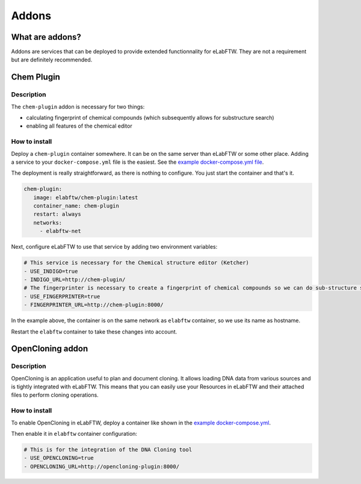 .. _addons:

******
Addons
******

What are addons?
=================

Addons are services that can be deployed to provide extended functionnality for eLabFTW. They are not a requirement but are definitely recommended.

Chem Plugin
===========

Description
-----------

The ``chem-plugin`` addon is necessary for two things:

- calculating fingerprint of chemical compounds (which subsequently allows for substructure search)
- enabling all features of the chemical editor

How to install
--------------

Deploy a ``chem-plugin`` container somewhere. It can be on the same server than eLabFTW or some other place. Adding a service to your ``docker-compose.yml`` file is the easiest. See the `example docker-compose.yml file <https://github.com/elabftw/elabimg/blob/e1e5a2da33db11ae8d54924c15a227d6abcd4e43/src/docker-compose.yml-EXAMPLE#L414-L419>`_.

The deployment is really straightforward, as there is nothing to configure. You just start the container and that's it.

.. code:: yaml

     chem-plugin:
        image: elabftw/chem-plugin:latest
        container_name: chem-plugin
        restart: always
        networks:
          - elabftw-net

Next, configure eLabFTW to use that service by adding two environment variables:

.. code:: yaml

    # This service is necessary for the Chemical structure editor (Ketcher)
    - USE_INDIGO=true
    - INDIGO_URL=http://chem-plugin/
    # The fingerprinter is necessary to create a fingerprint of chemical compounds so we can do sub-structure search
    - USE_FINGERPRINTER=true
    - FINGERPRINTER_URL=http://chem-plugin:8000/

In the example above, the container is on the same network as ``elabftw`` container, so we use its name as hostname.

Restart the ``elabftw`` container to take these changes into account.

OpenCloning addon
=================

Description
-----------

OpenCloning is an application useful to plan and document cloning. It allows loading DNA data from various sources and is tightly integrated with eLabFTW. This means that you can easily use your Resources in eLabFTW and their attached files to perform cloning operations.

How to install
--------------

To enable OpenCloning in eLabFTW, deploy a container like shown in the `example docker-compose.yml <https://github.com/elabftw/elabimg/blob/e1e5a2da33db11ae8d54924c15a227d6abcd4e43/src/docker-compose.yml-EXAMPLE#L421-L432>`_.

Then enable it in ``elabftw`` container configuration:

.. code:: yaml

    # This is for the integration of the DNA Cloning tool
    - USE_OPENCLONING=true
    - OPENCLONING_URL=http://opencloning-plugin:8000/
